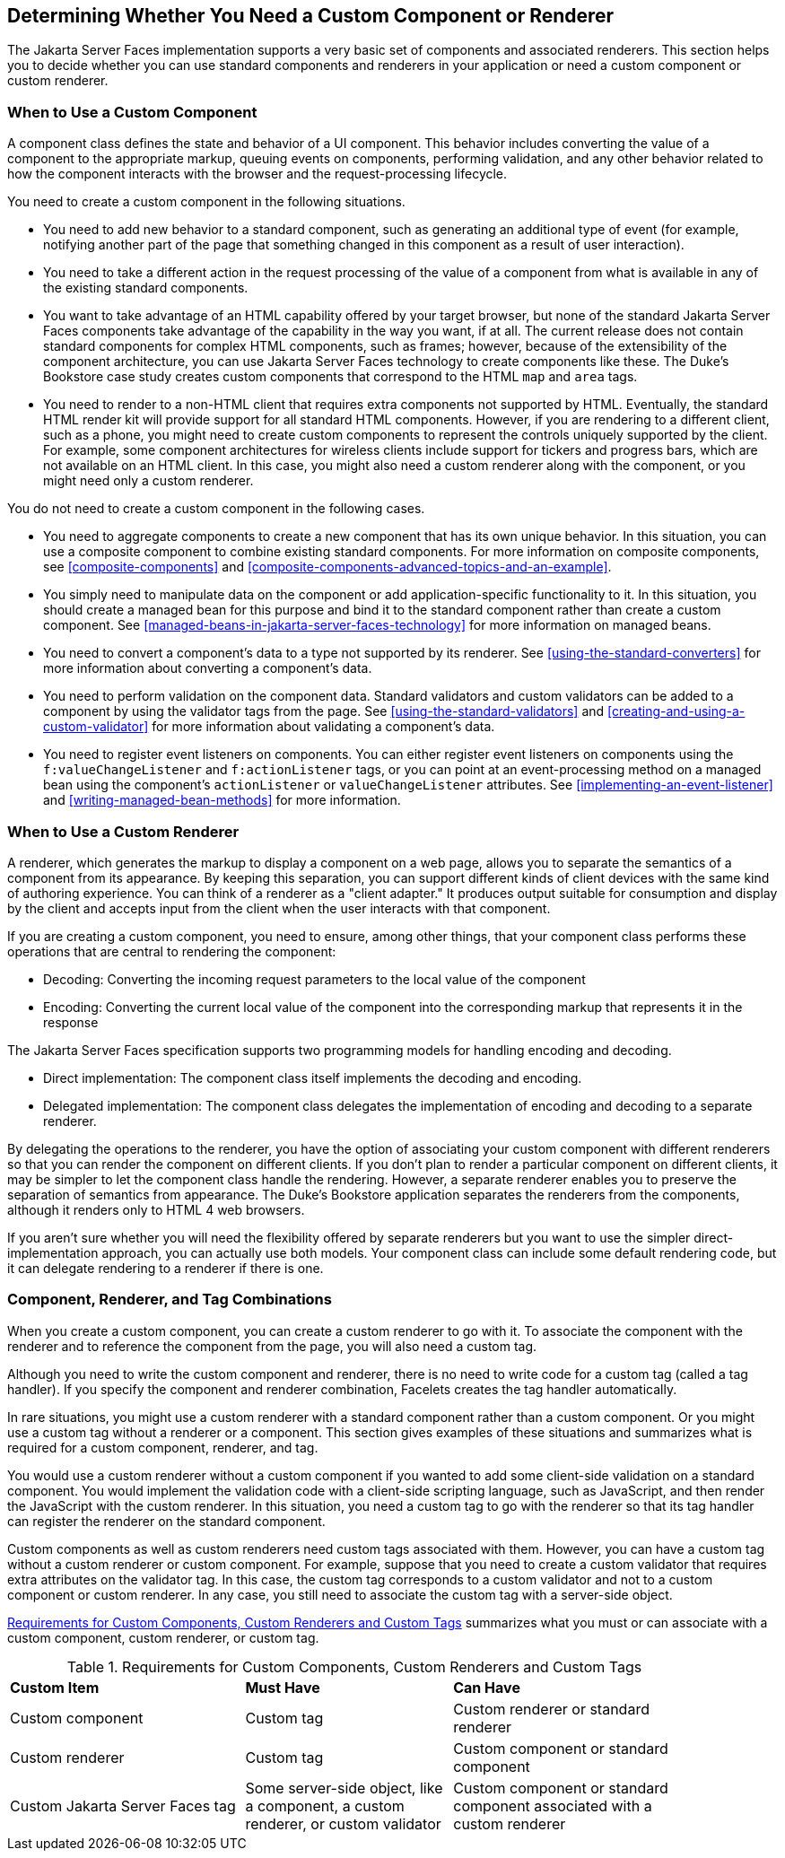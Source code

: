 == Determining Whether You Need a Custom Component or Renderer

The Jakarta Server Faces implementation supports a very basic set of
components and associated renderers. This section helps you to decide
whether you can use standard components and renderers in your
application or need a custom component or custom renderer.

=== When to Use a Custom Component

A component class defines the state and behavior of a UI component.
This behavior includes converting the value of a component to the
appropriate markup, queuing events on components, performing
validation, and any other behavior related to how the component
interacts with the browser and the request-processing lifecycle.

You need to create a custom component in the following situations.

* You need to add new behavior to a standard component, such as
generating an additional type of event (for example, notifying another
part of the page that something changed in this component as a result
of user interaction).

* You need to take a different action in the request processing of the
value of a component from what is available in any of the existing
standard components.

* You want to take advantage of an HTML capability offered by your
target browser, but none of the standard Jakarta Server Faces
components take advantage of the capability in the way you want, if at
all. The current release does not contain standard components for
complex HTML components, such as frames; however, because of the
extensibility of the component architecture, you can use Jakarta Server
Faces technology to create components like these. The Duke's Bookstore
case study creates custom components that correspond to the HTML `map`
and `area` tags.

* You need to render to a non-HTML client that requires extra
components not supported by HTML. Eventually, the standard HTML render
kit will provide support for all standard HTML components. However, if
you are rendering to a different client, such as a phone, you might
need to create custom components to represent the controls uniquely
supported by the client. For example, some component architectures for
wireless clients include support for tickers and progress bars, which
are not available on an HTML client. In this case, you might also need
a custom renderer along with the component, or you might need only a
custom renderer.

You do not need to create a custom component in the following cases.

* You need to aggregate components to create a new component that has
its own unique behavior. In this situation, you can use a composite
component to combine existing standard components. For more information
on composite components, see <<composite-components>> and
xref:composite-components-advanced-topics-and-an-example[xrefstyle=full].

* You simply need to manipulate data on the component or add
application-specific functionality to it. In this situation, you should
create a managed bean for this purpose and bind it to the standard
component rather than create a custom component. See
<<managed-beans-in-jakarta-server-faces-technology>> for more
information on managed beans.

* You need to convert a component's data to a type not supported by its
renderer. See <<using-the-standard-converters>> for more information
about converting a component's data.

* You need to perform validation on the component data. Standard
validators and custom validators can be added to a component by using
the validator tags from the page. See <<using-the-standard-validators>>
and <<creating-and-using-a-custom-validator>> for more information
about validating a component's data.

* You need to register event listeners on components. You can either
register event listeners on components using the
`f:valueChangeListener` and `f:actionListener` tags, or you can point
at an event-processing method on a managed bean using the component's
`actionListener` or `valueChangeListener` attributes. See
<<implementing-an-event-listener>> and <<writing-managed-bean-methods>>
for more information.

=== When to Use a Custom Renderer

A renderer, which generates the markup to display a component on a web
page, allows you to separate the semantics of a component from its
appearance. By keeping this separation, you can support different kinds
of client devices with the same kind of authoring experience. You can
think of a renderer as a "client adapter." It produces output suitable
for consumption and display by the client and accepts input from the
client when the user interacts with that component.

If you are creating a custom component, you need to ensure, among other
things, that your component class performs these operations that are
central to rendering the component:

* Decoding: Converting the incoming request parameters to the local
value of the component
* Encoding: Converting the current local value of the component into the
corresponding markup that represents it in the response

The Jakarta Server Faces specification supports two programming models
for handling encoding and decoding.

* Direct implementation: The component class itself implements the
decoding and encoding.
* Delegated implementation: The component class delegates the
implementation of encoding and decoding to a separate renderer.

By delegating the operations to the renderer, you have the option of
associating your custom component with different renderers so that you
can render the component on different clients. If you don't plan to
render a particular component on different clients, it may be simpler
to let the component class handle the rendering. However, a separate
renderer enables you to preserve the separation of semantics from
appearance. The Duke's Bookstore application separates the renderers
from the components, although it renders only to HTML 4 web browsers.

If you aren't sure whether you will need the flexibility offered by
separate renderers but you want to use the simpler
direct-implementation approach, you can actually use both models. Your
component class can include some default rendering code, but it can
delegate rendering to a renderer if there is one.

=== Component, Renderer, and Tag Combinations

When you create a custom component, you can create a custom renderer to
go with it. To associate the component with the renderer and to
reference the component from the page, you will also need a custom tag.

Although you need to write the custom component and renderer, there is
no need to write code for a custom tag (called a tag handler). If you
specify the component and renderer combination, Facelets creates the
tag handler automatically.

In rare situations, you might use a custom renderer with a standard
component rather than a custom component. Or you might use a custom tag
without a renderer or a component. This section gives examples of these
situations and summarizes what is required for a custom component,
renderer, and tag.

You would use a custom renderer without a custom component if you
wanted to add some client-side validation on a standard component. You
would implement the validation code with a client-side scripting
language, such as JavaScript, and then render the JavaScript with the
custom renderer. In this situation, you need a custom tag to go with
the renderer so that its tag handler can register the renderer on the
standard component.

Custom components as well as custom renderers need custom tags
associated with them. However, you can have a custom tag without a
custom renderer or custom component. For example, suppose that you need
to create a custom validator that requires extra attributes on the
validator tag. In this case, the custom tag corresponds to a custom
validator and not to a custom component or custom renderer. In any
case, you still need to associate the custom tag with a server-side
object.

<<requirements-for-custom-components-custom-renderers-and-custom-tags>>
summarizes what you must or can associate with a custom component,
custom renderer, or custom tag.

[[requirements-for-custom-components-custom-renderers-and-custom-tags]]
[width="90%",cols="34%,30%,36%",title="Requirements for Custom Components, Custom Renderers and Custom Tags"]
|===
|*Custom Item* |*Must Have* |*Can Have*
|Custom component |Custom tag |Custom renderer or standard renderer

|Custom renderer |Custom tag |Custom component or standard component

|Custom Jakarta Server Faces tag |Some server-side object, like a
component, a custom renderer, or custom validator |Custom component or
standard component associated with a custom renderer
|===

